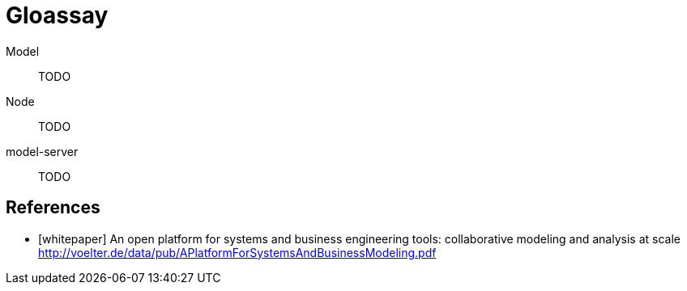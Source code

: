 = Gloassay


[#model]
Model::
TODO

[#node]
Node::
TODO

[#model-server]
model-server::
TODO

[bibliography]
== References

* [[[whitepaper]]] An open platform for systems and business engineering tools: collaborative modeling and analysis at scale http://voelter.de/data/pub/APlatformForSystemsAndBusinessModeling.pdf
